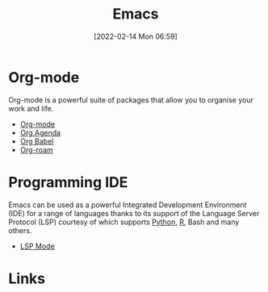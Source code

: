 :PROPERTIES:
:ID:       754f25a5-3429-4504-8a17-4efea1568eba
:END:
#+TITLE: Emacs
#+DATE: [2022-02-14 Mon 06:59]
#+FILETAGS: :emacs:literate programming:

* Org-mode

Org-mode is a powerful suite of packages that allow you to organise your work and life.

+ [[https://orgmode.org/][Org-mode]]
+ [[id:fc9974d4-2a26-4bf7-9360-c828bfaeed1d][Org Agenda]]
+ [[id:6e75f9df-df3d-4402-b5ad-ed98d0834e08][Org Babel]]
+ [[id:136364e7-1a6d-4b28-b284-0e415b860699][Org-roam]]

* Programming IDE

Emacs can be used as a powerful Integrated Development Environment (IDE) for a range of languages thanks to its support
of the Language Server Protocol (LSP) courtesy of which supports [[id:5b5d1562-ecb4-4199-b530-e7993723e112][Python]], [[id:de9a18a7-b4ef-4a9f-ac99-68f3c76488e5][R]], Bash and many others.
+ [[id:04868965-8413-4d9d-8ecc-573570fec5b1][LSP Mode]]

* Links
